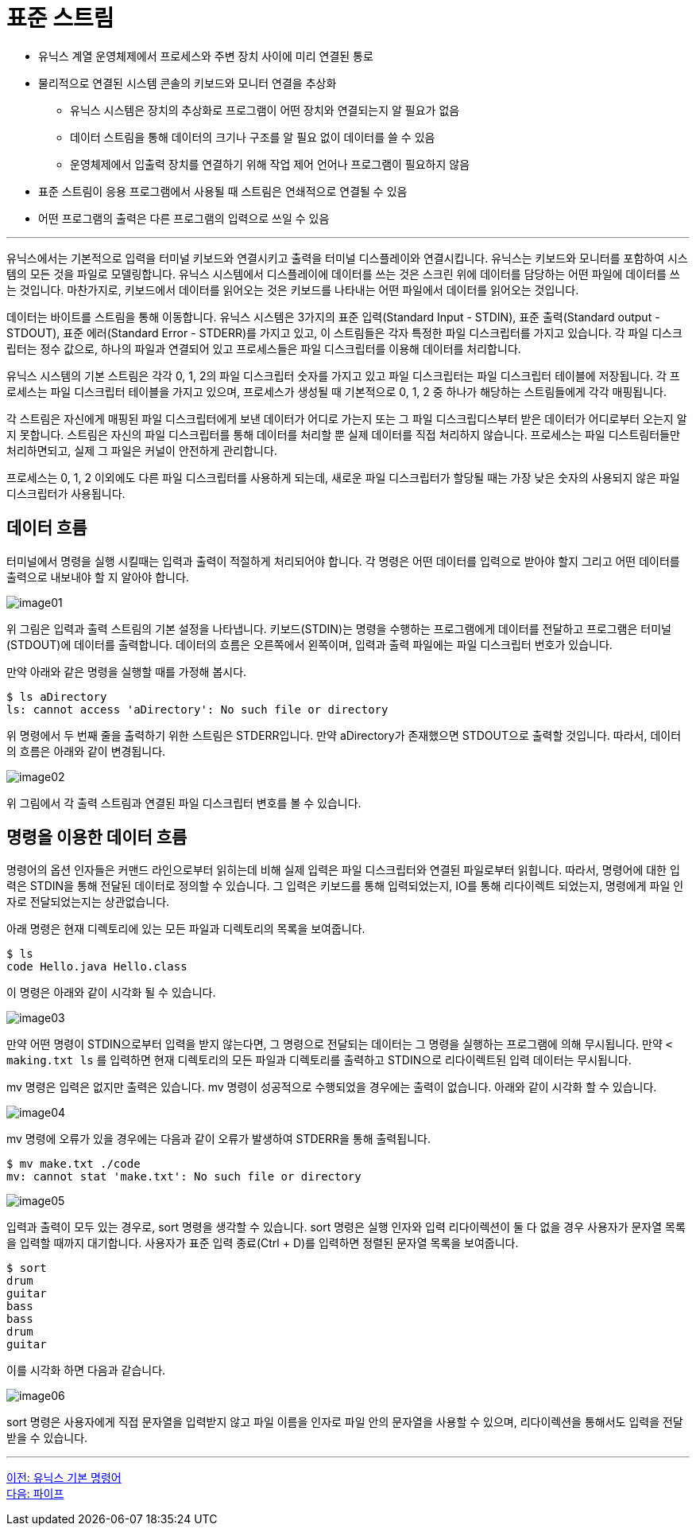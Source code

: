 = 표준 스트림

* 유닉스 계열 운영체제에서 프로세스와 주변 장치 사이에 미리 연결된 통로
* 물리적으로 연결된 시스템 콘솔의 키보드와 모니터 연결을 추상화
** 유닉스 시스템은 장치의 추상화로 프로그램이 어떤 장치와 연결되는지 알 필요가 없음
** 데이터 스트림을 통해 데이터의 크기나 구조를 알 필요 없이 데이터를 쓸 수 있음
** 운영체제에서 입출력 장치를 연결하기 위해 작업 제어 언어나 프로그램이 필요하지 않음
* 표준 스트림이 응용 프로그램에서 사용될 때 스트림은 연쇄적으로 연결될 수 있음
* 어떤 프로그램의 출력은 다른 프로그램의 입력으로 쓰일 수 있음

---

유닉스에서는 기본적으로 입력을 터미널 키보드와 연결시키고 출력을 터미널 디스플레이와 연결시킵니다. 유닉스는 키보드와 모니터를 포함하여 시스템의 모든 것을 파일로 모델링합니다. 유닉스 시스템에서 디스플레이에 데이터를 쓰는 것은 스크린 위에 데이터를 담당하는 어떤 파일에 데이터를 쓰는 것입니다. 마찬가지로, 키보드에서 데이터를 읽어오는 것은 키보드를 나타내는 어떤 파일에서 데이터를 읽어오는 것입니다.

데이터는 바이트를 스트림을 통해 이동합니다. 유닉스 시스템은 3가지의 표준 입력(Standard Input - STDIN), 표준 출력(Standard output - STDOUT), 표준 에러(Standard Error - STDERR)를 가지고 있고, 이 스트림들은 각자 특정한 파일 디스크립터를 가지고 있습니다. 각 파일 디스크립터는 정수 값으로, 하나의 파일과 연결되어 있고 프로세스들은 파일 디스크립터를 이용해 데이터를 처리합니다.

유닉스 시스템의 기본 스트림은 각각 0, 1, 2의 파일 디스크립터 숫자를 가지고 있고 파일 디스크립터는 파일 디스크립터 테이블에 저장됩니다. 각 프로세스는 파일 디스크립터 테이블을 가지고 있으며, 프로세스가 생성될 때 기본적으로 0, 1, 2 중 하나가 해당하는 스트림들에게 각각 매핑됩니다.

각 스트림은 자신에게 매핑된 파일 디스크립터에게 보낸 데이터가 어디로 가는지 또는 그 파일 디스크립디스부터 받은 데이터가 어디로부터 오는지 알지 못합니다. 스트림은 자신의 파일 디스크립터를 통해 데이터를 처리할 뿐 실제 데이터를 직접 처리하지 않습니다. 프로세스는 파일 디스트림터들만 처리하면되고, 실제 그 파일은 커널이 안전하게 관리합니다.

프로세스는 0, 1, 2 이외에도 다른 파일 디스크립터를 사용하게 되는데, 새로운 파일 디스크립터가 할당될 때는 가장 낮은 숫자의 사용되지 않은 파일 디스크립터가 사용됩니다. 

== 데이터 흐름

터미널에서 명령을 실행 시킬때는 입력과 출력이 적절하게 처리되어야 합니다. 각 명령은 어떤 데이터를 입력으로 받아야 할지 그리고 어떤 데이터를 출력으로 내보내야 할 지 알아야 합니다. 

image:../images/image01.png[]
 
위 그림은 입력과 출력 스트림의 기본 설정을 나타냅니다. 키보드(STDIN)는 명령을 수행하는 프로그램에게 데이터를 전달하고 프로그램은 터미널(STDOUT)에 데이터를 출력합니다. 데이터의 흐름은 오른쪽에서 왼쪽이며, 입력과 출력 파일에는 파일 디스크립터 번호가 있습니다.

만약 아래와 같은 명령을 실행할 때를 가정해 봅시다.

----
$ ls aDirectory
ls: cannot access 'aDirectory': No such file or directory
----

위 명령에서 두 번째 줄을 출력하기 위한 스트림은 STDERR입니다. 만약 aDirectory가 존재했으면 STDOUT으로 출력할 것입니다. 따라서, 데이터의 흐름은 아래와 같이 변경됩니다.
 
image:../images/image02.png[]

위 그림에서 각 출력 스트림과 연결된 파일 디스크립터 변호를 볼 수 있습니다. 

== 명령을 이용한 데이터 흐름

명령어의 옵션 인자들은 커맨드 라인으로부터 읽히는데 비해 실제 입력은 파일 디스크립터와 연결된 파일로부터 읽힙니다. 따라서, 명령어에 대한 입력은 STDIN을 통해 전달된 데이터로 정의할 수 있습니다. 그 입력은 키보드를 통해 입력되었는지, IO를 통해 리다이렉트 되었는지, 명령에게 파일 인자로 전달되었는지는 상관없습니다. 

아래 명령은 현재 디렉토리에 있는 모든 파일과 디렉토리의 목록을 보여줍니다.

----
$ ls
code Hello.java Hello.class
---- 

이 명령은 아래와 같이 시각화 될 수 있습니다.

image:../images/image03.png[]
 
만약 어떤 명령이 STDIN으로부터 입력을 받지 않는다면, 그 명령으로 전달되는 데이터는 그 명령을 실행하는 프로그램에 의해 무시됩니다. 만약 `&lt; making.txt ls` 를 입력하면 현재 디렉토리의 모든 파일과 디렉토리를 출력하고 STDIN으로 리다이렉트된 입력 데이터는 무시됩니다.

mv 명령은 입력은 없지만 출력은 있습니다. mv 명령이 성공적으로 수행되었을 경우에는 출력이 없습니다. 아래와 같이 시각화 할 수 있습니다.

image:../images/image04.png[]
 
mv 명령에 오류가 있을 경우에는 다음과 같이 오류가 발생하여 STDERR을 통해 출력됩니다.

----
$ mv make.txt ./code
mv: cannot stat 'make.txt': No such file or directory
----
 
image:../images/image05.png[]

입력과 출력이 모두 있는 경우로, sort 명령을 생각할 수 있습니다. sort 명령은 실행 인자와 입력 리다이렉션이 둘 다 없을 경우 사용자가 문자열 목록을 입력할 때까지 대기합니다. 사용자가 표준 입력 종료(Ctrl + D)를 입력하면 정렬된 문자열 목록을 보여줍니다.

----
$ sort
drum
guitar
bass
bass
drum
guitar
----

이를 시각화 하면 다음과 같습니다.
 
image:../images/image06.png[]

sort 명령은 사용자에게 직접 문자열을 입력받지 않고 파일 이름을 인자로 파일 안의 문자열을 사용할 수 있으며, 리다이렉션을 통해서도 입력을 전달받을 수 있습니다.

---

link:./01-4_basic_commands.adoc[이전: 유닉스 기본 명령어] +
link:./01-6_pipe.adoc[다음: 파이프]